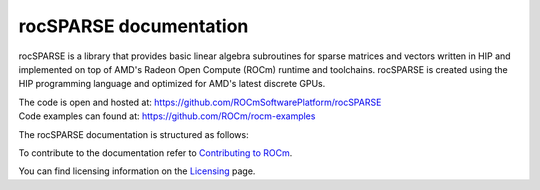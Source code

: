 .. meta::
  :description: rocSPARSE documentation and API reference library
  :keywords: rocSPARSE, ROCm, API, documentation

.. _rocsparse:

********************************************************************
rocSPARSE documentation
********************************************************************

rocSPARSE is a library that provides basic linear algebra subroutines for sparse matrices and vectors written in HIP and implemented on top of AMD's Radeon Open Compute (ROCm) runtime and toolchains.
rocSPARSE is created using the HIP programming language and optimized for AMD's latest discrete GPUs.

| The code is open and hosted at: https://github.com/ROCmSoftwarePlatform/rocSPARSE 
| Code examples can found at: https://github.com/ROCm/rocm-examples

The rocSPARSE documentation is structured as follows:

.. grid:: 2
  :gutter: 3

  .. grid-item-card:: Installation

    * :ref:`linux-install`
    * :ref:`windows-install`

  .. grid-item-card:: How to

    * :ref:`rocsparse_docs`
    * :ref:`design`
    * :ref:`contributing-to`

  .. grid-item-card:: API reference

    * :ref:`api`
    * :ref:`rocsparse_types_`
    * :ref:`rocsparse_enumerations_`
    * :ref:`rocsparse_auxiliary_functions_`
    * :ref:`rocsparse_level1_functions_`
    * :ref:`rocsparse_level2_functions_`
    * :ref:`rocsparse_level3_functions_`
    * :ref:`rocsparse_extra_functions_`
    * :ref:`rocsparse_precond_functions_`
    * :ref:`rocsparse_conversion_functions_`
    * :ref:`rocsparse_reordering_functions_`
    * :ref:`rocsparse_utility_functions_`
    * :ref:`rocsparse_generic_functions_`
    * :ref:`reproducibility`

To contribute to the documentation refer to `Contributing to ROCm  <https://rocm.docs.amd.com/en/latest/contribute/contributing.html>`_.

You can find licensing information on the `Licensing <https://rocm.docs.amd.com/en/latest/about/license.html>`_ page.
